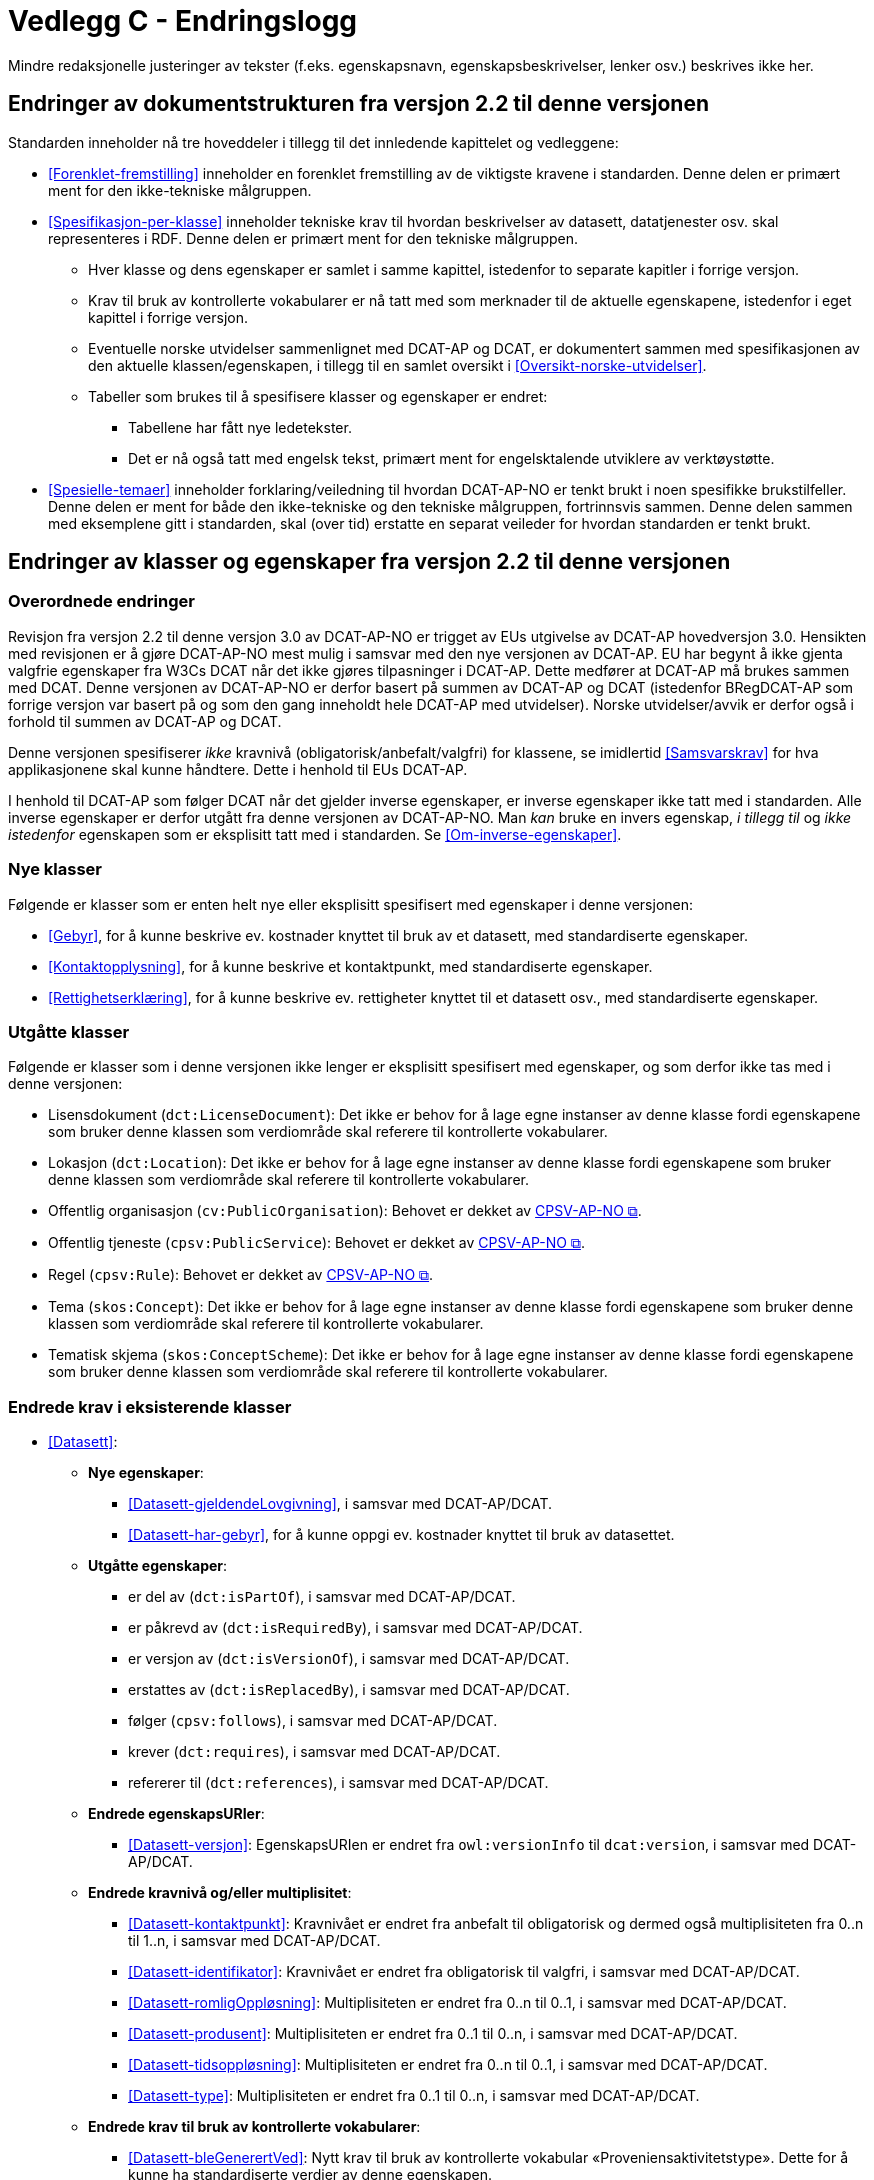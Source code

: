 = Vedlegg C - Endringslogg [[Endringslogg]]

Mindre redaksjonelle justeringer av tekster (f.eks. egenskapsnavn, egenskapsbeskrivelser, lenker osv.) beskrives ikke her.

== Endringer av dokumentstrukturen fra versjon 2.2 til denne versjonen 

:xrefstyle: short

Standarden inneholder nå tre hoveddeler i tillegg til det innledende kapittelet og vedleggene:

* <<Forenklet-fremstilling>>  inneholder en forenklet fremstilling av de viktigste kravene i standarden. Denne delen er primært ment for den ikke-tekniske målgruppen. 

* <<Spesifikasjon-per-klasse>>  inneholder tekniske krav til hvordan beskrivelser av datasett, datatjenester osv. skal representeres i RDF. Denne delen er primært ment for den tekniske målgruppen.  
** Hver klasse og dens egenskaper er samlet i samme kapittel, istedenfor to separate kapitler i forrige versjon.
** Krav til bruk av kontrollerte vokabularer er nå tatt med som merknader til de aktuelle egenskapene, istedenfor i eget kapittel i forrige versjon. 
** Eventuelle norske utvidelser sammenlignet med DCAT-AP og DCAT, er dokumentert sammen med spesifikasjonen av den aktuelle klassen/egenskapen, i tillegg til en samlet oversikt i <<Oversikt-norske-utvidelser>>. 

** Tabeller som brukes til å spesifisere klasser og egenskaper er endret:

*** Tabellene har fått nye ledetekster.
*** Det er nå også tatt med engelsk tekst, primært ment for engelsktalende utviklere av verktøystøtte. 

* <<Spesielle-temaer>> inneholder forklaring/veiledning til hvordan DCAT-AP-NO er tenkt brukt i noen spesifikke brukstilfeller. Denne delen er ment for både den ikke-tekniske og den tekniske målgruppen, fortrinnsvis sammen. Denne delen sammen med eksemplene gitt i standarden, skal (over tid) erstatte en separat veileder for hvordan standarden er tenkt brukt. 

:xrefstyle: full

== Endringer av klasser og egenskaper fra versjon 2.2 til denne versjonen

=== Overordnede endringer

Revisjon fra versjon 2.2 til denne versjon 3.0 av DCAT-AP-NO er trigget av EUs utgivelse av DCAT-AP hovedversjon 3.0. Hensikten med revisjonen er å gjøre DCAT-AP-NO mest mulig i samsvar med den nye versjonen av DCAT-AP. EU har begynt å ikke gjenta valgfrie egenskaper fra W3Cs DCAT når det ikke gjøres tilpasninger i DCAT-AP. Dette medfører at DCAT-AP må brukes sammen med DCAT. Denne versjonen av DCAT-AP-NO er derfor basert på summen av DCAT-AP og DCAT (istedenfor BRegDCAT-AP som forrige versjon var basert på og som den gang inneholdt hele DCAT-AP med utvidelser). Norske utvidelser/avvik er derfor også i forhold til summen av DCAT-AP og DCAT. 

Denne versjonen spesifiserer _ikke_ kravnivå (obligatorisk/anbefalt/valgfri) for klassene, se imidlertid <<Samsvarskrav>> for hva applikasjonene skal kunne håndtere. Dette i henhold til EUs DCAT-AP. 

I henhold til DCAT-AP som følger DCAT når det gjelder inverse egenskaper, er inverse egenskaper ikke tatt med i standarden. Alle inverse egenskaper er derfor utgått fra denne versjonen av DCAT-AP-NO. Man __kan__ bruke en invers egenskap, _i tillegg til_ og _ikke istedenfor_ egenskapen som er eksplisitt tatt med i standarden. Se <<Om-inverse-egenskaper>>.

=== Nye klasser

Følgende er klasser som er enten helt nye eller eksplisitt spesifisert med egenskaper i denne versjonen: 

* <<Gebyr>>, for å kunne beskrive ev. kostnader knyttet til bruk av et datasett, med standardiserte egenskaper.
* <<Kontaktopplysning>>, for å kunne beskrive et kontaktpunkt, med standardiserte egenskaper.
* <<Rettighetserklæring>>, for å kunne beskrive ev. rettigheter knyttet til et datasett osv., med standardiserte egenskaper.

=== Utgåtte klasser

Følgende er klasser som i denne versjonen ikke lenger er eksplisitt spesifisert med egenskaper, og som derfor ikke tas med i denne versjonen: 

* Lisensdokument (`dct:LicenseDocument`): Det ikke er behov for å lage egne instanser av denne klasse fordi egenskapene som bruker denne klassen som verdiområde skal referere til kontrollerte vokabularer.
* Lokasjon (`dct:Location`): Det ikke er behov for å lage egne instanser av denne klasse fordi egenskapene som bruker denne klassen som verdiområde skal referere til kontrollerte vokabularer.
* Offentlig organisasjon (`cv:PublicOrganisation`): Behovet er dekket av https://data.norge.no/specification/cpsv-ap-no[CPSV-AP-NO &#x29C9;, window="_blank", role="ext-link"]. 
* Offentlig tjeneste (`cpsv:PublicService`): Behovet er dekket av https://data.norge.no/specification/cpsv-ap-no[CPSV-AP-NO &#x29C9;, window="_blank", role="ext-link"].
* Regel (`cpsv:Rule`): Behovet er dekket av https://data.norge.no/specification/cpsv-ap-no[CPSV-AP-NO &#x29C9;, window="_blank", role="ext-link"].
* Tema (`skos:Concept`): Det ikke er behov for å lage egne instanser av denne klasse fordi egenskapene som bruker denne klassen som verdiområde skal referere til kontrollerte vokabularer.
* Tematisk skjema (`skos:ConceptScheme`): Det ikke er behov for å lage egne instanser av denne klasse fordi egenskapene som bruker denne klassen som verdiområde skal referere til kontrollerte vokabularer.

=== Endrede krav i eksisterende klasser

* <<Datasett>>: 
** *Nye egenskaper*:
*** <<Datasett-gjeldendeLovgivning>>, i samsvar med DCAT-AP/DCAT.
*** <<Datasett-har-gebyr>>, for å kunne oppgi ev. kostnader knyttet til bruk av datasettet.

** *Utgåtte egenskaper*: 
*** er del av (`dct:isPartOf`), i samsvar med DCAT-AP/DCAT.
*** er påkrevd av (`dct:isRequiredBy`), i samsvar med DCAT-AP/DCAT.
*** er versjon av (`dct:isVersionOf`), i samsvar med DCAT-AP/DCAT.
*** erstattes av (`dct:isReplacedBy`), i samsvar med DCAT-AP/DCAT.
*** følger (`cpsv:follows`), i samsvar med DCAT-AP/DCAT.
*** krever (`dct:requires`), i samsvar med DCAT-AP/DCAT.
*** refererer til (`dct:references`), i samsvar med DCAT-AP/DCAT.

** *Endrede egenskapsURIer*: 
*** <<Datasett-versjon>>: EgenskapsURIen er endret fra `owl:versionInfo` til `dcat:version`, i samsvar med DCAT-AP/DCAT.

** *Endrede kravnivå og/eller multiplisitet*: 
*** <<Datasett-kontaktpunkt>>: Kravnivået er endret fra anbefalt til obligatorisk og dermed også multiplisiteten fra 0..n til 1..n, i samsvar med DCAT-AP/DCAT.
*** <<Datasett-identifikator>>: Kravnivået er endret fra obligatorisk til valgfri, i samsvar med DCAT-AP/DCAT. 
*** <<Datasett-romligOppløsning>>: Multiplisiteten er endret fra 0..n til 0..1, i samsvar med DCAT-AP/DCAT. 
*** <<Datasett-produsent>>: Multiplisiteten er endret fra 0..1 til 0..n, i samsvar med DCAT-AP/DCAT. 
*** <<Datasett-tidsoppløsning>>: Multiplisiteten er endret fra 0..n til 0..1, i samsvar med DCAT-AP/DCAT. 
*** <<Datasett-type>>: Multiplisiteten er endret fra 0..1 til 0..n, i samsvar med DCAT-AP/DCAT. 

** *Endrede krav til bruk av kontrollerte vokabularer*: 
*** <<Datasett-bleGenerertVed>>: Nytt krav til bruk av kontrollerte vokabular «Proveniensaktivitetstype». Dette for å kunne ha standardiserte verdier av denne egenskapen. 
*** <<Datasett-produsent>>: Det er ikke lenger krav til bruk av kontrollerte vokabularer, i samsvar med DCAT-AP/DCAT.
*** <<Datasett-tema>>: EuroVoc er utgått fra kravet til bruk av kontrollerte vokabularer, i samsvar med DCAT-AP/DCAT.

* <<Datasettserie>>: 
** *Nye egenskaper*:
*** <<Datasettserie-beskrivelse>>, i samsvar med DCAT-AP/DCAT.. 
*** <<Datasettserie-endringsdato>>, i samsvar med DCAT-AP/DCAT. 
*** <<Datasettserie-frekvens>>, i samsvar med DCAT-AP/DCAT. 
*** <<Datasettserie-gjeldendeLovgivning>>, i samsvar med DCAT-AP/DCAT.
*** <<Datasettserie-kontaktpunkt>>, i samsvar med DCAT-AP/DCAT. 
*** <<Datasettserie-tema>>, i samsvar med DCAT-AP/DCAT. 
*** <<Datasettserie-tittel>>, i samsvar med DCAT-AP/DCAT. 
*** <<Datasettserie-utgivelsesdato>>, i samsvar med DCAT-AP/DCAT. 
*** <<Datasettserie-utgiver>>, i samsvar med DCAT-AP/DCAT. 
*** <<Datasettserie-tidsrom>>, i samsvar med DCAT-AP/DCAT.

** *Utgåtte egenskaper*: 
*** følger (`cpsv:follows`), i samsvar med DCAT-AP/DCAT.

** *Endrede kravnivå og/eller multiplisitet*: 
*** <<Datasettserie-første>>: Kravnivået endret fra obligatorisk til anbefalt og dermed også multiplisiteten fra 1..1 til 0..1. Dette fordi ikke alle datasettserier er ordnede.   


* <<Datatjeneste>>: 
** *Nye egenskaper*:
*** <<Datatjeneste-gjeldendeLovgivning>>, i samsvar med DCAT-AP/DCAT.
*** <<Datatjeneste-versjon>>, i samsvar med DCAT-AP/DCAT.
*** <<Datatjeneste-versjonsmerknad>>, i samsvar med DCAT-AP/DCAT.

** *Endrede kravnivå og/eller multiplisitet*: 
*** <<Datatjeneste-kontaktpunkt>>: Kravnivået er endret fra anbefalt til obligatorisk og dermed også multiplisiteten fra 0..n til 1..n. Dette for å kunne ta kontakt med den ansvarlige.
*** <<Datatjeneste-identifikator>>: Kravnivået er endret fra obligatorisk til valgfri, i samsvar med DCAT-AP/DCAT.
*** <<Datatjeneste-i-samsvar-med>>: Kravnivået er endret fra valgfri til anbefalt, i samsvar med DCAT-AP/DCAT.
*** <<Datatjeneste-utgiver>>: Kravnivået endret fra anbefalt til obligatorisk og dermed også multiplisiteten fra 0..1 til 1..1. Dette for å kunne gruppere datatjenester/APIer under virksomhet i GUIen i data.norge.no. 

** *Endrede krav til bruk av kontrollerte vokabularer*: 
*** <<Datatjeneste-tema>>: "EuroVoc" er utgått fra kravet til bruk av kontrollerte vokabularer, i samsvar med DCAT-AP/DCAT. 

* <<Distribusjon>>: 
** *Nye egenskaper*:
*** <<Distribusjon-gjeldendeLovgivning>>, i samsvar med DCAT-AP/DCAT.

** *Endrede kravnivå og/eller multiplisitet*: 
*** <<Distribusjon-medietype>>: Multiplisiteten endret fra 0..n til 0..1, i samsvar med DCAT-AP/DCAT.
*** <<Distribusjon-romlig-oppløsning>>: Multiplisiteten endret fra 0..n til 0..1, i samsvar med DCAT-AP/DCAT.
*** <<Distribusjon-tidsoppløsning>>: Multiplisiteten endret fra 0..n til 0..1, i samsvar med DCAT-AP/DCAT.
*** <<Distribusjon-format>>: Multiplisiteten endret fra 0..n til 0..1, i samsvar med DCAT-AP/DCAT.

** *Endrede krav til bruk av kontrollerte vokabularer*: 
*** <<Distribusjon-komprimeringsformat>>: Tilføyet kravet til å bruke kontrollert vokabular "IANA Medida Types",for å ha standardiserte verdier for denne egenskapen. 
*** <<Distribusjon-pakkeformat>>: Tilføyet kravet til å bruke kontrollert vokabular "IANA Medida Types", for å ha standardiserte verdier for denne egenskapen.  
*** <<Distribusjon-status>>: "ADMS status vocabulary" er erstattet med EUs kontrollerte vokabular for "Distribution status", i samsvar med DCAT-AP/DCAT.  


* <<Katalog>>: 
** *Nye egenskaper*:
*** <<Katalog-kontaktpunkt>>, i samsvar med DCAT-AP/DCAT.
*** <<Katalog-gjeldendeLovgivning>>, i samsvar med DCAT-AP/DCAT.
*** <<Katalog-tidsrom>>, i samsvar med DCAT-AP/DCAT.

** *Utgåtte egenskaper*: 
*** er del av (`dct:isPartOf`), i samsvar med DCAT-AP/DCAT.
*** frekvens (`dct:accrualPeriodicity`), i samsvar med DCAT-AP/DCAT.
*** opphav (`dct:provenance`), i samsvar med DCAT-AP/DCAT.

** *Endrede kravnivå og/eller multiplisitet*: 
*** <<Katalog-identifikator>>: Kravnivået endret fra obligatorisk til valgfri og dermed også multiplisiteten fra 1..1 til 0..1, i samsvar med DCAT-AP/DCAT.

** *Endrede krav til bruk av kontrollerte vokabularer*: 
*** <<Katalog-produsent>>: Kravet om bruk av EUs kontrollerte vokabular "Corporate body" utgått, i samsvar med DCAT-AP/DCAT.
*** <<Katalog-temaer>>: "EuroVoc" utgått og "Data theme" tilføyet i kravet om bruk av kontrollerte vokabularer, i samsvar med DCAT-AP/DCAT. 

* <<Katalogpost>>: 
** *Endrede kravnivå og/eller multiplisitet*: 
*** <<Katalogpost-i-samsvar-med>>: Multiplisiteten endret fra 0..1 til 0..n, i samsvar med DCAT-AP/DCAT.
** *Endrede krav til bruk av kontrollerte vokabularer*: 
*** <<Katalogpost-status>>: "ADMS status vocabulary" er erstattet av EUs kontrollerte vokabular for "Distribution status". Dette for å samkjøre med tilsvarende egenskaper i de andre klassene. 

* <<RegulativRessurs>>: 
** *Nye egenskaper*:
*** <<RegulativRessurs-språk>>, for å kunne oppgi språk. 
***  <<RegulativRessurs-tittel>>, for å kunne oppgi tittel. 
** *Endrede kravnivå og/eller multiplisitet*: 
*** <<RegulativRessurs-identifikator>>: Multiplisiteten endret fra 0..n til 0..1. Denne type ressurser bør ha maks. én identifikator. Dette også for å samkjøre med https://data.norge.no/specification/cpsv-ap-no[CPSV-AP-NO &#x29C9;, window="_blank", role="ext-link"]. 
*** <<RegulativRessurs-type>>: Kravnivået endret fra obligatorisk til anbefalt, og multiplisiteten fra 0..n til 0..1 (denne type ressurser bør være av maks. én type). Dette for å samkjøre med https://data.norge.no/specification/cpsv-ap-no[CPSV-AP-NO &#x29C9;, window="_blank", role="ext-link"].

* <<Sjekksum>>: 
** *Endrede krav til bruk av kontrollerte vokabularer*: 
*** <<Sjekksum-algoritme>>: Føyet til krav om å velge en av de forhåndsdefinerte algoritmene, istedenfor å referere til én og bare én gitt algoritme som verdiområde/range, i samsvar med DCAT-AP/DCAT. 

* <<Standard>> 
** *Endrede egenskapsURIer*:
*** <<Standard-harVersjonsnummer>>: EgenskapsURIen endret fra `owl:versionInfo` til `dcat:version`. Dette for å samkjøre med tilsvarende egenskaper i de andre klassene. 
